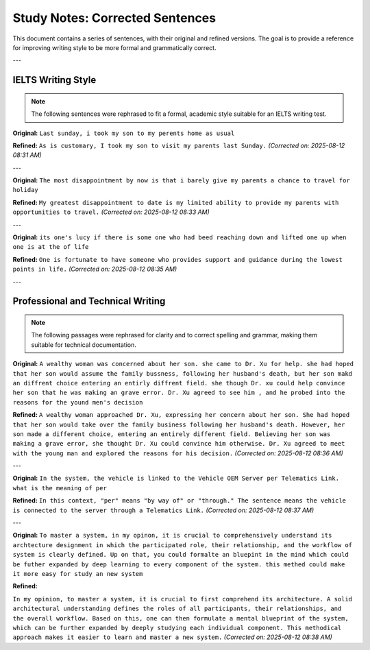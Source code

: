 ====================================
Study Notes: Corrected Sentences
====================================

This document contains a series of sentences, with their original and
refined versions. The goal is to provide a reference for improving
writing style to be more formal and grammatically correct.

---

IELTS Writing Style
====================

.. note::
   The following sentences were rephrased to fit a formal, academic style
   suitable for an IELTS writing test.

.. container::

   **Original:**
   ``Last sunday, i took my son to my perents home as usual``

   **Refined:**
   ``As is customary, I took my son to visit my parents last Sunday.``
   *(Corrected on: 2025-08-12 08:31 AM)*

---

.. container::

   **Original:**
   ``The most disappointment by now is that i barely give my parents a chance to travel for holiday``

   **Refined:**
   ``My greatest disappointment to date is my limited ability to provide my parents with opportunities to travel.``
   *(Corrected on: 2025-08-12 08:33 AM)*

---

.. container::

   **Original:**
   ``its one's lucy if there is some one who had beed reaching down and lifted one up when one is at the of life``

   **Refined:**
   ``One is fortunate to have someone who provides support and guidance during the lowest points in life.``
   *(Corrected on: 2025-08-12 08:35 AM)*

---

Professional and Technical Writing
===================================

.. note::
   The following passages were rephrased for clarity and to correct
   spelling and grammar, making them suitable for technical documentation.

.. container::

   **Original:**
   ``A wealthy woman was concerned about her son. she came to Dr. Xu for help. she had hoped that her son would assume the family bussness, following her husband's death, but her son makd an diffrent choice entering an entirly diffrent field. she though Dr. xu could help convince her son that he was making an grave error. Dr. Xu agreed to see him , and he probed into the reasons for the yound men's decision``

   **Refined:**
   ``A wealthy woman approached Dr. Xu, expressing her concern about her son. She had hoped that her son would take over the family business following her husband's death. However, her son made a different choice, entering an entirely different field. Believing her son was making a grave error, she thought Dr. Xu could convince him otherwise. Dr. Xu agreed to meet with the young man and explored the reasons for his decision.``
   *(Corrected on: 2025-08-12 08:36 AM)*

---

.. container::

   **Original:**
   ``In the system, the vehicle is linked to the Vehicle OEM Server per Telematics Link. what is the meaning of per``

   **Refined:**
   ``In this context, "per" means "by way of" or "through." The sentence means the vehicle is connected to the server through a Telematics Link.``
   *(Corrected on: 2025-08-12 08:37 AM)*

---

.. container::

   **Original:**
   ``To master a system, in my opinon, it is crucial to comprehensively understand its archtecture designment in which the participated role, their relationship, and the workflow of system is clearly defined. Up on that, you could formalte an bluepint in the mind which could be futher expanded by deep learning to every component of the system. this methed could make it more easy for study an new system``

   **Refined:**
   
   ``In my opinion, to master a system, it is crucial to first comprehend its architecture. A solid architectural understanding defines the roles of all participants, their relationships, and the overall workflow. Based on this, one can then formulate a mental blueprint of the system, which can be further expanded by deeply studying each individual component. This methodical approach makes it easier to learn and master a new system.``
   *(Corrected on: 2025-08-12 08:38 AM)*